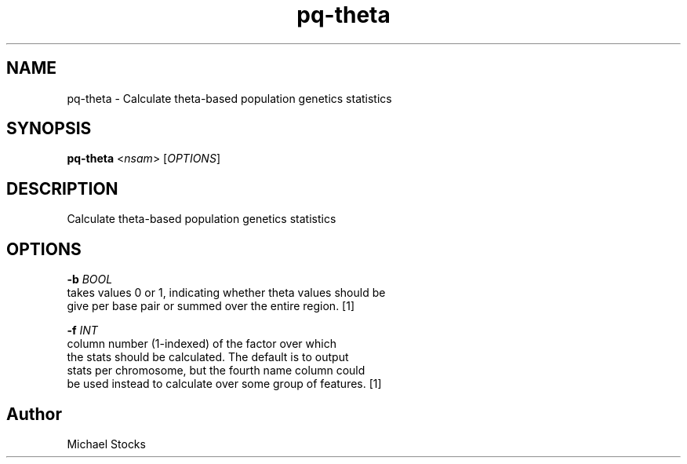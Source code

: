 .TH pq-theta 1 "9 June 2016" "pq-genetics-v0.0.2" "Population and Quantitative Genetics Tools"
.SH NAME
pq-theta \- Calculate theta-based population genetics statistics
.SH SYNOPSIS
.PP
.B pq-theta
.RI < nsam >
.RI [ OPTIONS ]
.PP

.SH DESCRIPTION
.PP
Calculate theta-based population genetics statistics

.SH OPTIONS
.PP
.BI "-b " BOOL
    takes values 0 or 1, indicating whether theta values should be 
    give per base pair or summed over the entire region. [1]
  
.BI "-f " INT
    column number (1-indexed) of the factor over which 
    the stats should be calculated. The default is to output 
    stats per chromosome, but the fourth name column could 
    be used instead to calculate over some group of features. [1]


.SH Author
.PP
Michael Stocks
